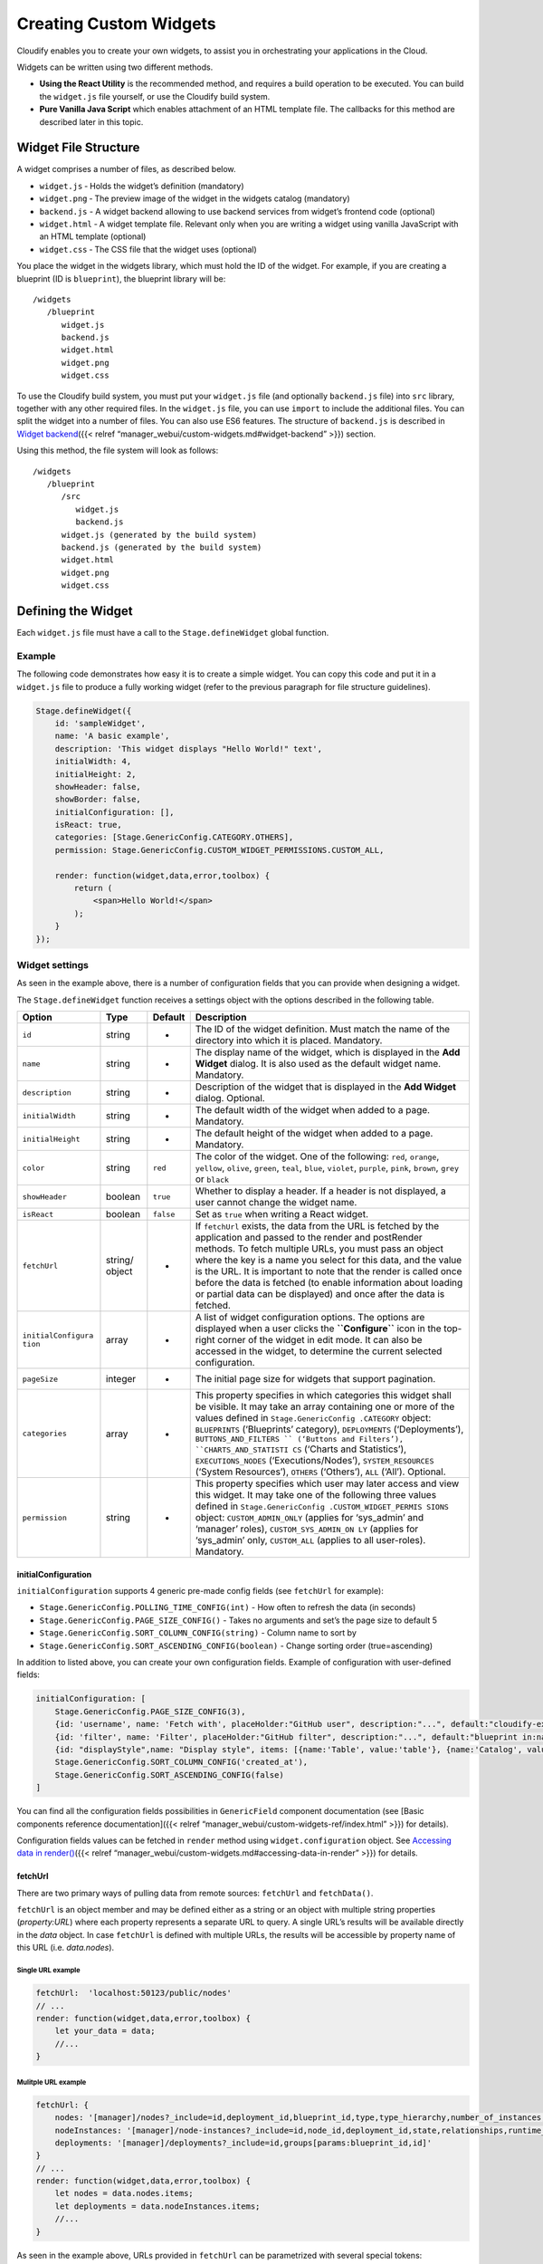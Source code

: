 Creating Custom Widgets
%%%%%%%%%%%%%%%%%%%%%%%

Cloudify enables you to create your own widgets, to assist you in
orchestrating your applications in the Cloud.

Widgets can be written using two different methods.

-  **Using the React Utility** is the recommended method, and requires a
   build operation to be executed. You can build the ``widget.js`` file
   yourself, or use the Cloudify build system.

-  **Pure Vanilla Java Script** which enables attachment of an HTML
   template file. The callbacks for this method are described later in
   this topic.

Widget File Structure
---------------------

A widget comprises a number of files, as described below.

-  ``widget.js`` ‑ Holds the widget’s definition (mandatory)
-  ``widget.png`` ‑ The preview image of the widget in the widgets
   catalog (mandatory)
-  ``backend.js`` - A widget backend allowing to use backend services
   from widget’s frontend code (optional)
-  ``widget.html`` ‑ A widget template file. Relevant only when you are
   writing a widget using vanilla JavaScript with an HTML template
   (optional)
-  ``widget.css`` ‑ The CSS file that the widget uses (optional)

You place the widget in the widgets library, which must hold the ID of
the widget. For example, if you are creating a blueprint (ID is
``blueprint``), the blueprint library will be:

::

    /widgets   
       /blueprint   
          widget.js
          backend.js
          widget.html
          widget.png
          widget.css

To use the Cloudify build system, you must put your ``widget.js`` file
(and optionally ``backend.js`` file) into ``src`` library, together with
any other required files. In the ``widget.js`` file, you can use
``import`` to include the additional files. You can split the widget
into a number of files. You can also use ES6 features. The structure of
``backend.js`` is described in `Widget
backend <#widget-backend>`__\ ({{< relref
“manager_webui/custom-widgets.md#widget-backend” >}}) section.

Using this method, the file system will look as follows:

::

    /widgets   
       /blueprint   
          /src   
             widget.js
             backend.js
          widget.js (generated by the build system)
          backend.js (generated by the build system)
          widget.html
          widget.png
          widget.css

Defining the Widget
-------------------

Each ``widget.js`` file must have a call to the ``Stage.defineWidget``
global function.

Example
~~~~~~~

The following code demonstrates how easy it is to create a simple
widget. You can copy this code and put it in a ``widget.js`` file to
produce a fully working widget (refer to the previous paragraph for file
structure guidelines).

.. code:: javascript

    Stage.defineWidget({
        id: 'sampleWidget',
        name: 'A basic example',
        description: 'This widget displays "Hello World!" text',
        initialWidth: 4,
        initialHeight: 2,
        showHeader: false,
        showBorder: false,
        initialConfiguration: [],
        isReact: true,
        categories: [Stage.GenericConfig.CATEGORY.OTHERS],
        permission: Stage.GenericConfig.CUSTOM_WIDGET_PERMISSIONS.CUSTOM_ALL,

        render: function(widget,data,error,toolbox) {
            return (
                <span>Hello World!</span>
            );
        }    
    });

Widget settings
~~~~~~~~~~~~~~~

As seen in the example above, there is a number of configuration fields
that you can provide when designing a widget.

The ``Stage.defineWidget`` function receives a settings object with the
options described in the following table.

+--------------------+---------+--------------+-----------------------+
| Option             | Type    | Default      | Description           |
+====================+=========+==============+=======================+
| ``id``             | string  | -            | The ID of the widget  |
|                    |         |              | definition. Must      |
|                    |         |              | match the name of the |
|                    |         |              | directory into which  |
|                    |         |              | it is placed.         |
|                    |         |              | Mandatory.            |
+--------------------+---------+--------------+-----------------------+
| ``name``           | string  | -            | The display name of   |
|                    |         |              | the widget, which is  |
|                    |         |              | displayed in the      |
|                    |         |              | **Add Widget**        |
|                    |         |              | dialog. It is also    |
|                    |         |              | used as the default   |
|                    |         |              | widget name.          |
|                    |         |              | Mandatory.            |
+--------------------+---------+--------------+-----------------------+
| ``description``    | string  | -            | Description of the    |
|                    |         |              | widget that is        |
|                    |         |              | displayed in the      |
|                    |         |              | **Add Widget**        |
|                    |         |              | dialog. Optional.     |
+--------------------+---------+--------------+-----------------------+
| ``initialWidth``   | string  | -            | The default width of  |
|                    |         |              | the widget when added |
|                    |         |              | to a page. Mandatory. |
+--------------------+---------+--------------+-----------------------+
| ``initialHeight``  | string  | -            | The default height of |
|                    |         |              | the widget when added |
|                    |         |              | to a page. Mandatory. |
+--------------------+---------+--------------+-----------------------+
| ``color``          | string  | ``red``      | The color of the      |
|                    |         |              | widget. One of the    |
|                    |         |              | following: ``red``,   |
|                    |         |              | ``orange``,           |
|                    |         |              | ``yellow``,           |
|                    |         |              | ``olive``, ``green``, |
|                    |         |              | ``teal``, ``blue``,   |
|                    |         |              | ``violet``,           |
|                    |         |              | ``purple``, ``pink``, |
|                    |         |              | ``brown``, ``grey``   |
|                    |         |              | or ``black``          |
+--------------------+---------+--------------+-----------------------+
| ``showHeader``     | boolean | ``true``     | Whether to display a  |
|                    |         |              | header. If a header   |
|                    |         |              | is not displayed, a   |
|                    |         |              | user cannot change    |
|                    |         |              | the widget name.      |
+--------------------+---------+--------------+-----------------------+
| ``isReact``        | boolean | ``false``    | Set as ``true`` when  |
|                    |         |              | writing a React       |
|                    |         |              | widget.               |
+--------------------+---------+--------------+-----------------------+
| ``fetchUrl``       | string/ | -            | If ``fetchUrl``       |
|                    | object  |              | exists, the data from |
|                    |         |              | the URL is fetched by |
|                    |         |              | the application and   |
|                    |         |              | passed to the render  |
|                    |         |              | and postRender        |
|                    |         |              | methods. To fetch     |
|                    |         |              | multiple URLs, you    |
|                    |         |              | must pass an object   |
|                    |         |              | where the key is a    |
|                    |         |              | name you select for   |
|                    |         |              | this data, and the    |
|                    |         |              | value is the URL. It  |
|                    |         |              | is important to note  |
|                    |         |              | that the render is    |
|                    |         |              | called once before    |
|                    |         |              | the data is fetched   |
|                    |         |              | (to enable            |
|                    |         |              | information about     |
|                    |         |              | loading or partial    |
|                    |         |              | data can be           |
|                    |         |              | displayed) and once   |
|                    |         |              | after the data is     |
|                    |         |              | fetched.              |
+--------------------+---------+--------------+-----------------------+
| ``initialConfigura | array   | -            | A list of widget      |
| tion``             |         |              | configuration         |
|                    |         |              | options. The options  |
|                    |         |              | are displayed when a  |
|                    |         |              | user clicks the       |
|                    |         |              | **``Configure``**     |
|                    |         |              | icon in the top-right |
|                    |         |              | corner of the widget  |
|                    |         |              | in edit mode. It can  |
|                    |         |              | also be accessed in   |
|                    |         |              | the widget, to        |
|                    |         |              | determine the current |
|                    |         |              | selected              |
|                    |         |              | configuration.        |
+--------------------+---------+--------------+-----------------------+
| ``pageSize``       | integer | -            | The initial page size |
|                    |         |              | for widgets that      |
|                    |         |              | support pagination.   |
+--------------------+---------+--------------+-----------------------+
| ``categories``     | array   | -            | This property         |
|                    |         |              | specifies in which    |
|                    |         |              | categories this       |
|                    |         |              | widget shall be       |
|                    |         |              | visible. It may take  |
|                    |         |              | an array containing   |
|                    |         |              | one or more of the    |
|                    |         |              | values defined in     |
|                    |         |              | ``Stage.GenericConfig |
|                    |         |              | .CATEGORY``           |
|                    |         |              | object:               |
|                    |         |              | ``BLUEPRINTS``        |
|                    |         |              | (‘Blueprints’         |
|                    |         |              | category),            |
|                    |         |              | ``DEPLOYMENTS``       |
|                    |         |              | (‘Deployments’),      |
|                    |         |              | ``BUTTONS_AND_FILTERS |
|                    |         |              | ``                    |
|                    |         |              | (‘Buttons and         |
|                    |         |              | Filters’),            |
|                    |         |              | ``CHARTS_AND_STATISTI |
|                    |         |              | CS``                  |
|                    |         |              | (‘Charts and          |
|                    |         |              | Statistics’),         |
|                    |         |              | ``EXECUTIONS_NODES``  |
|                    |         |              | (‘Executions/Nodes’), |
|                    |         |              | ``SYSTEM_RESOURCES``  |
|                    |         |              | (‘System Resources’), |
|                    |         |              | ``OTHERS``            |
|                    |         |              | (‘Others’), ``ALL``   |
|                    |         |              | (‘All’). Optional.    |
+--------------------+---------+--------------+-----------------------+
| ``permission``     | string  | -            | This property         |
|                    |         |              | specifies which user  |
|                    |         |              | may later access and  |
|                    |         |              | view this widget. It  |
|                    |         |              | may take one of the   |
|                    |         |              | following three       |
|                    |         |              | values defined in     |
|                    |         |              | ``Stage.GenericConfig |
|                    |         |              | .CUSTOM_WIDGET_PERMIS |
|                    |         |              | SIONS``               |
|                    |         |              | object:               |
|                    |         |              | ``CUSTOM_ADMIN_ONLY`` |
|                    |         |              | (applies for          |
|                    |         |              | ‘sys_admin’ and       |
|                    |         |              | ‘manager’ roles),     |
|                    |         |              | ``CUSTOM_SYS_ADMIN_ON |
|                    |         |              | LY``                  |
|                    |         |              | (applies for          |
|                    |         |              | ‘sys_admin’ only,     |
|                    |         |              | ``CUSTOM_ALL``        |
|                    |         |              | (applies to all       |
|                    |         |              | user-roles).          |
|                    |         |              | Mandatory.            |
+--------------------+---------+--------------+-----------------------+

initialConfiguration
^^^^^^^^^^^^^^^^^^^^

``initialConfiguration`` supports 4 generic pre-made config fields (see
``fetchUrl`` for example):

-  ``Stage.GenericConfig.POLLING_TIME_CONFIG(int)`` - How often to
   refresh the data (in seconds)
-  ``Stage.GenericConfig.PAGE_SIZE_CONFIG()`` - Takes no arguments and
   set’s the page size to default 5
-  ``Stage.GenericConfig.SORT_COLUMN_CONFIG(string)`` - Column name to
   sort by
-  ``Stage.GenericConfig.SORT_ASCENDING_CONFIG(boolean)`` - Change
   sorting order (true=ascending)

In addition to listed above, you can create your own configuration
fields. Example of configuration with user-defined fields:

.. code:: javascript

        initialConfiguration: [
            Stage.GenericConfig.PAGE_SIZE_CONFIG(3),
            {id: 'username', name: 'Fetch with', placeHolder:"GitHub user", description:"...", default:"cloudify-examples", type: Stage.Basic.GenericField.STRING_TYPE},
            {id: 'filter', name: 'Filter', placeHolder:"GitHub filter", description:"...", default:"blueprint in:name NOT local", type: Stage.Basic.GenericField.STRING_TYPE},
            {id: "displayStyle",name: "Display style", items: [{name:'Table', value:'table'}, {name:'Catalog', value:'catalog'}], default: "catalog", type: Stage.Basic.GenericField.LIST_TYPE},
            Stage.GenericConfig.SORT_COLUMN_CONFIG('created_at'),
            Stage.GenericConfig.SORT_ASCENDING_CONFIG(false)
        ]

You can find all the configuration fields possibilities in
``GenericField`` component documentation (see [Basic components
reference documentation]({{< relref
“manager_webui/custom-widgets-ref/index.html” >}}) for details).

Configuration fields values can be fetched in ``render`` method using
``widget.configuration`` object. See `Accessing data in
render() <#accessing-data-in-render>`__\ ({{< relref
“manager_webui/custom-widgets.md#accessing-data-in-render” >}}) for
details.

fetchUrl
^^^^^^^^

There are two primary ways of pulling data from remote sources:
``fetchUrl`` and ``fetchData()``.

``fetchUrl`` is an object member and may be defined either as a string
or an object with multiple string properties (*property:URL*) where each
property represents a separate URL to query. A single URL’s results will
be available directly in the *data* object. In case ``fetchUrl`` is
defined with multiple URLs, the results will be accessible by property
name of this URL (i.e. *data.nodes*).

Single URL example
''''''''''''''''''

.. code:: javascript

    fetchUrl:  'localhost:50123/public/nodes'
    // ...
    render: function(widget,data,error,toolbox) {
        let your_data = data;
        //...
    }

Mulitple URL example
''''''''''''''''''''

.. code:: javascript

    fetchUrl: {
        nodes: '[manager]/nodes?_include=id,deployment_id,blueprint_id,type,type_hierarchy,number_of_instances,host_id,relationships,created_by[params:blueprint_id,deployment_id,gridParams]',
        nodeInstances: '[manager]/node-instances?_include=id,node_id,deployment_id,state,relationships,runtime_properties[params:deployment_id]',
        deployments: '[manager]/deployments?_include=id,groups[params:blueprint_id,id]'
    }
    // ...
    render: function(widget,data,error,toolbox) {
        let nodes = data.nodes.items;
        let deployments = data.nodeInstances.items; 
        //...
    }

As seen in the example above, URLs provided in ``fetchUrl`` can be
parametrized with several special tokens:

.. code:: javascript

    fetchUrl: '[manager]/executions?is_system_workflow=false[params]'

-  The ``[manager]`` token will be replaced with the current Cloudify
   manager’s IP address (or proxy, if applicable).
-  The ``[params]`` token, on the other hand, is quite special. This
   placeholder can be expanded into a number of things depending on
   usage:

   -  ``[params]`` alone anywhere in the URL will be expanded to default
      pagination parameters (``_size``, ``_offset``, ``_sort``) if
      available (see ``initialConfiguration``). This mode is
      **inclusive** - all params availavble in the widget will be
      appended to URL.
   -  ``[params:param_name1(,param_name2)]`` will be replaced with
      “&paramName1:paramValue1” in the URL. Please note that this can be
      used both to selectively pick pagination parameter as well as
      custom parameters (see ``fetchParams()``). This mode is
      **exclusive** - parameters not specified explicitly will be
      skipped. When using selective param picking
      (``[params:param_name]``) you can use a pre-defined ``gridParams``
      tag to include all pagination parameters (``_size``, ``_offset``,
      ``_sort``) instead of specifying explicitly each of the three.

fetchUrl - Inclusive params
'''''''''''''''''''''''''''

The following example illustrates *fetchUrl* with both tokens along with
resulting URL:

.. code:: javascript

    initialConfiguration: [
        Stage.GenericConfig.POLLING_TIME_CONFIG(60),
        Stage.GenericConfig.PAGE_SIZE_CONFIG(),
        Stage.GenericConfig.SORT_COLUMN_CONFIG('column_name'),
        Stage.GenericConfig.SORT_ASCENDING_CONFIG(false)
    ],
    fetchUrl: {
        nodes: '[manager]/nodes[params]'
    },
    fetchParams: function(widget, toolbox) {
        return {
            sampleFuncParam: 'dummy'
        }
    }

**Result URL:**
http://localhost:3000/sp/?su=/api/v3.1/nodes?&_sort=-column_name&_size=5&_offset=0&sampleFuncParam=dummy

This url can be divided into 3 separate parts:

+-----------------------+-----------------------+-----------------------+
| Field                 | Example               | Description           |
+=======================+=======================+=======================+
| manager address       | http://localhost:3000 | The internal value of |
|                       | /sp/?su=/api/v3.1/    | Cloudify manager      |
|                       |                       | ``[manager]``         |
+-----------------------+-----------------------+-----------------------+
| endpoint name         | nodes?                | Remaining part of the |
|                       |                       | REST endpoint address |
+-----------------------+-----------------------+-----------------------+
| generic params        | &_sort=-column_name&_ | Parameters that were  |
|                       | size=5&_offset=0      | implicitly added to   |
|                       |                       | request. These        |
|                       |                       | parameters are        |
|                       |                       | inferred from the     |
|                       |                       | GenericConfig objects |
|                       |                       | in                    |
|                       |                       | initialConfiguration  |
|                       |                       | and are responsible   |
|                       |                       | for pagination of the |
|                       |                       | results. It is        |
|                       |                       | possible to omit them |
|                       |                       | by explicitly         |
|                       |                       | specifying param      |
|                       |                       | names to be used like |
|                       |                       | so                    |
|                       |                       | ``[params:my-param]`` |
|                       |                       | .                     |
|                       |                       | Alternatively,        |
|                       |                       | gridParams (sort,     |
|                       |                       | size, offset) can be  |
|                       |                       | simply removed from   |
|                       |                       | ``initialConfiguratio |
|                       |                       | n``.                  |
+-----------------------+-----------------------+-----------------------+
| custom params         | &sampleFuncParam=dumm | Custom parameters can |
|                       | y                     | be defined in         |
|                       |                       | ``fetchParams()``     |
|                       |                       | function. Each custom |
|                       |                       | parameter must be     |
|                       |                       | returned as a         |
|                       |                       | property of an Object |
|                       |                       | returned by           |
|                       |                       | ``fetchParams()``     |
|                       |                       | function.             |
+-----------------------+-----------------------+-----------------------+

fetchUrl - Exclusive params
'''''''''''''''''''''''''''

The same URL, this time with explicit param names (and the
``gridParams`` tag):

.. code:: javascript

    initialConfiguration: [
        Stage.GenericConfig.POLLING_TIME_CONFIG(60),
        Stage.GenericConfig.PAGE_SIZE_CONFIG(),
        Stage.GenericConfig.SORT_COLUMN_CONFIG('column_name'),
        Stage.GenericConfig.SORT_ASCENDING_CONFIG(false)
    ],
    fetchUrl: {
        nodes: '[manager]/nodes[params:sampleFuncParam,gridParams]'
    //  which is essentially the same as
    //  nodes: '[manager]/nodes[params:sampleFuncParam,_size,_offset_,_sort]'
    },
    fetchParams: function(widget, toolbox) {
        return {
            sampleFuncParam: 'dummy'
        }
    }

**Result URL:**
http://localhost:3000/sp/?su=/api/v3.1/nodes?&sampleFuncParam=dummy&_sort=-column_name&_size=5&_offset=0

Widget Functions
~~~~~~~~~~~~~~~~

The following functions are available for widgets.

init()
^^^^^^

Called when the widget definition is loaded, which occurs after the
system is loaded. Can be used to define certain elements, for example
classes and objects that will be used in the widget definition.

render(widget, data, error, toolbox)
^^^^^^^^^^^^^^^^^^^^^^^^^^^^^^^^^^^^

Called each time that the widget needs to draw itself. This might occur
when the page is loaded, widget data is changed, context data is
changed, widget data is fetched, and so on. ``render`` parameters are:

-  The `widget object <#widget-object>`__\ ({{< relref
   “manager_webui/custom-widgets.md#widget-object” >}}) itself
-  The fetched data, either using ``fetchUrl`` or ``fetchData``. The
   data is ``null`` if ``fetchData`` or ``fetchUrl`` is not specified.
   The data will also pass ``null`` to the ``render`` method until data
   is fetched. If you are expecting data, you can render a “loading”
   indicator.
-  The error if data fetching failed
-  The `toolbox object <#toolbox-object>`__\ ({{< relref
   “manager_webui/custom-widgets.md#toolbox-object” >}}).

``render()`` is focal to the appearance of the widget as the return
value of this function will be rendered to UI by React engine. As such
it is important to understand how to build widgets. The following
example illustrates the simplest usage:

.. code:: javascript

    render: function(widget,data,error,toolbox) {
        return (
            <span>Hello World!</span>
        );
    }

Please note that ``render()`` may only return a single DOM node (refer
to JSX spec for more detail). In order to render more than one HTML
element they must be wrapped in a parent element (a ``div`` is usually a
good choice):

.. code:: javascript

    render: function(widget,data,error,toolbox) {
        return (
            <div>
                <span>Hello World!</span>
                <p>Writing Cloudify UI widgets is <strong>super</strong> easy</p>
            </div>
        );
    }

Using ready components in render()
''''''''''''''''''''''''''''''''''

Although using plain HTML tags gives you extreme flexibility, usually it
is much quicker to design your widget with the use of Cloudify UI
ready-made components. These components were designed with UI uniformity
and ease-of-use in mind, and as are very easy to learn and use. The
following example illustrates how to use a ``KeyIndicator`` component:

.. code:: javascript

    render: function(widget,data,error,toolbox) {
    let {KeyIndicator} = Stage.Basic;
        return (
            <div>
                <KeyIndicator title='User Stars' icon='star' number={3} />
            </div>
        );
    }

Take a note of how the ``KeyIndicator`` component is imported into the
widget. From within the render method it is defined as
``let {KeyIndicator} = Stage.Basic;`` Similarly, you can import multiple
components in the same line, ie:
``let {KeyIndicator, Checkmark} = Stage.Basic;``

There is a number of components ready for use in the ``Stage.Basic``
library. See [Basic components reference documentation]({{< relref
“manager_webui/custom-widgets-ref/index.html” >}}) for details.

Accessing data in render()
''''''''''''''''''''''''''

There can be several independent data sources for your widget. Two most
commonly used are the ``configuration`` and ``data`` objects. The
following example illustrates how to access both of them:

.. code:: javascript

    Stage.defineWidget({
        id: 'sampleWidget',
        name: 'A basic example',
        description: 'This widget polls data from two different sources',
        initialWidth: 2,
        initialHeight: 2,
        showHeader: false,
        showBorder: false,
        isReact: true,
        initialConfiguration: [
            {id: 'confText', name: 'Conf Item',  placeHolder: 'Configuration text item', default: 'Conf text', type: Stage.Basic.GenericField.STRING_TYPE}
        ],

        fetchData(widget, toolbox){
            return Promise.resolve({fetchedText: 'Fetched text'});
        },

        render: function(widget,data,error,toolbox) {
            let {Loading} = Stage.Basic

            if (_.isEmpty(data)) // Make sure the data is already fetched, if not show a loading spinner
                return (<Loading message='Loading data...'></Loading>)
            else 
                return (
                    <div>
                        <p>confItem value: {widget.configuration.confText}</p>
                        <p>fetchedText value: {data.fetchedText}</p>
                    </div>
                );
        }
    });

The above widget prints will display two lines containing the strings
defined in the data sources: “Conf text” and “Fetched Text”. Please note
how the widget makes sure data has been loaded has completed before
rendering it. Skipping this check would result in an error in browser
console.

initialConfiguration, as the name suggests is only used if there are no
user defined values for these properties. A user can change them by
entering the ‘Edit Mode’ where he can modify widget’s configuration.
From that point, the current widget will use the value provided by the
user. To reset it to it’s default value, the widget must be removed and
re-added to the workbench.

Moreover, please remember to remove and re-add the widget to the
dashboard if changing the ``initialConfiguration`` field. It is only
loaded for newly ‘mounted’ widgets.

postRender(el, widget, data, toolbox)
^^^^^^^^^^^^^^^^^^^^^^^^^^^^^^^^^^^^^

**Non-React widgets only.** PostRender is called immediately after the
widget has been made visible in the UI. This function has access to the
same objects as the ``render`` function with one addition - the ``el``
object containing a reference to the widget’s container (parent) object.

fetchData(widget, toolbox)
^^^^^^^^^^^^^^^^^^^^^^^^^^

An alternative to using ``fetchUrl`` is the ``fetchData()`` function. It
provides greater flexibility when you need to pre-process your results
or chain them into nested Promises (ie. Pull a list of URLs and resolve
each of those URLs). The return value for fetchData() is expected to be
a promise. As such if you would like to return a primitive value you
would need to wrap it in a promise:

.. code:: javascript

    fetchData(widget, toolbox){
        return Promise.resolve({key:value});
    }

Please note that should the result be a single primitive value you still
need to return it as a property of an Object, since referencing the
Object directly is illegal in React. With this in mind, the following
example would not work:

.. code:: javascript

    // THIS WILL NOT WORK
    fetchData(widget, toolbox){ return 10; }
    render(widget,data,error,toolbox){ 
        return (
            <div>
                {data}  // This will produce a runtime error
            </div>
        )
    }

Instead, you can return the ``int`` value as a property of the object
like so:

.. code:: javascript

    fetchData(widget, toolbox){ return {myInt: 10}; }
    render(widget,data,error, toolbox) { 
        return (
            <div>
                {data.myInt}  // OK
            </div>
        )
    }

**Note**: ``fetchUrl`` and ``fetchData()`` are mutually exclusive, that
is if you define fetchUrl in your widget, then ``fetchData()``
definition will be ignored.

fetchParams(widget, toolbox)
^^^^^^^^^^^^^^^^^^^^^^^^^^^^

``fetchParams()`` function delivers parameters to ``fetchData()``
function which can be applied with ``[params]`` wildcard.

Example:

.. code:: javascript

    fetchParams: function(widget, toolbox) {
        let deploymentId = toolbox.getContext().getValue('deploymentId');

        return {deployment_id: deploymentId};
    }

Widget Object
~~~~~~~~~~~~~

The ``widget`` object has the following attributes:

+-------------------------------+--------------------------------------+
| Attribute                     | Description                          |
+===============================+======================================+
| ``id``                        | The ID of the widget                 |
+-------------------------------+--------------------------------------+
| ``name``                      | The display name of the widget. (The |
|                               | widget definition name is the        |
|                               | default name for the widget, but a   |
|                               | user can change it)                  |
+-------------------------------+--------------------------------------+
| ``height``                    | The height of the widget on the page |
+-------------------------------+--------------------------------------+
| ``width``                     | The width of the widget on the page  |
+-------------------------------+--------------------------------------+
| ``x``                         | The *x* location of the widget on    |
|                               | the page                             |
+-------------------------------+--------------------------------------+
| ``y``                         | The *y* location of the widget on    |
|                               | the page                             |
+-------------------------------+--------------------------------------+
| ``definition``                | The widget definition object as it   |
|                               | was passed to ``defineWidget``       |
|                               | method. All widget definitions are   |
|                               | contained in the widget definition   |
|                               | object. The only additional field    |
|                               | that the widget can access is        |
|                               | ``template``, which is fetched from  |
|                               | the HTML and added to the widget     |
|                               | definition.                          |
+-------------------------------+--------------------------------------+

Toolbox Object
~~~~~~~~~~~~~~

The ``toolbox`` object provides the widget with tools to communicate
with the application and other widgets. It also provides generic tools
that the widget might require.

The toolbox provides access to the following tools:

getEventBus()
^^^^^^^^^^^^^

Used to register (listen to) and trigger events. The event bus is used
to enable a widget to broadcast an event, usually a change that it made
that will affect others. For example, if a blueprints widget creates a
new deployment, other widgets need to be aware that the the deployment
list has changed. The listening widgets then call a ``refresh``.
``Event bus`` supports the following methods:

-  ``on (event, callback, context)``
-  ``trigger (event)``
-  ``off (event, offCallback)``

For example:

.. code:: javascript

    componentDidMount() {
        this.props.toolbox.getEventBus().on('deployments:refresh',this._refreshData,this);
    }
    componentWillUnmount() {
        this.props.toolbox.getEventBus().off('deployments:refresh',this._refreshData);
    }
    _deleteDeployment() {
        // Do somehting...
        actions.doDelete(deploymentToDelete).then(()=>{
            this.props.toolbox.getEventBus().trigger('deployments:refresh');
        }).catch((err)=>{
            // Handle errors...
        });
    } 

getManager()
^^^^^^^^^^^^

Returns manager object. Used to read current manager’s properties.
Available calls:

.. code:: javascript

    getIp()
    getCurrentUsername()
    getManagerUrl(url, data)
    getApiVersion()
    getSelectedTenant()
    doGetFull(url, params, parseResponse, fullData, size)

getExternal()
^^^^^^^^^^^^^

Used to access the connected Cloudify Manager. The Manager provides
access to the Manager REST API. The URL is the service URL, without the
``/api/vX.X``

.. code:: javascript

    doGet(url,params)
    doPost(url,params,data)
    doDelete(url,params,data)
    doPut(url,params,data)
    doUpload(url,params,file,method)

It also exposes a method that only constructs the URL. Use this with
caution because some request headers require being passed to the
Manager.

.. code:: javascript

    getManagerUrl(url,data)

For example,

.. code:: javascript

    return this.toolbox.getManager().doDelete('/deployments/${blueprint.id}');

    doUpload(blueprintName, blueprintFileName, file) {   
        return this.toolbox.getManager().doUpload('/blueprints/${blueprintName}',
                                                  _.isEmpty(blueprintFileName) 
                                                    ? null   
                                                    : {application_file_name: blueprintFileName+'.yaml'},
                                                  file);
    }

Please note that it is recommended to use ``fetchData()`` instead of
``doGet(URL, params)`` since ``fetchData()`` not only utilizes
``doGet()`` but also gives easy access to helper params.

getInternal()
^^^^^^^^^^^^^

Same as ``getExternal()``, but on a secured connection. All headers are
appended with an ‘Authentication-Token’.

getWidgetBackend()
^^^^^^^^^^^^^^^^^^

Same as ``getInternal()``, but it allows you to call previously defined
widget backend endpoints (see `Widget backend <#widget-backend>`__\ ({{<
relref “manager_webui/custom-widgets.md#widget-backend” >}}) section for
details).

getNewManager(ip)
^^^^^^^^^^^^^^^^^

Returns a manager object connected on the specified IP. May be needed in
order to join a different manager (eg. for cluster joining).

getContext()
^^^^^^^^^^^^

A widget context gives access to the application context. Using the
context we can pass arguments between widgets, for example when a
blueprint is selected, set the context to the selected blueprint, and
all the widgets that can filter by blueprint can read this value and
filter accordingly.

The context supports these methods:

-  setValue(key,value)
-  getValue(key) - returns value

getConfig()
^^^^^^^^^^^

Returns global widget configuration as defined in conf/widgets.json.

refresh()
^^^^^^^^^

If we did some actions in the widget that will require fetching the data
again (for example we added a record) we can ask the app to refresh only
this widget by calling refresh().

loading(boolean)
^^^^^^^^^^^^^^^^

Will show/hide a loading spinner in widget header. **Not allowed in
render() and postRender()** methods as it changes store’s state leading
to render() and postRender() re-run.

drillDown(widget,defaultTemplate,drilldownContext)
^^^^^^^^^^^^^^^^^^^^^^^^^^^^^^^^^^^^^^^^^^^^^^^^^^

Drilling down to a page requires passing the drilldown page template
name. Templates will be described in the next section. When a widget is
on a page, and drilldown action done (through link click event to a
button for example), if it’s the first time we access this drilldown
page, the app will create a new page based on the passed template. Once
this page is created the user can edit it like any other page. All next
accesses to this page will use this page. Also you can pass a
‘drilldownContext’ to the drilldown page. This context will be saved on
the URL and will be available through the app context. This value will
be saved upon refresh, so if a user drilldown to a page, and then
refreshes the page, the context will be saved (for example - selected
deployment in drilldown deployment page)

For example when selecting a deployment we drill down to a deployment
page. It looks like this:

.. code:: javascript

        _selectDeployment(item) {
            this.props.toolbox.drillDown(this.props.widget,'deployment',{deploymentId: item.id});
        }

The ‘deployment’ template looks like this:

.. code:: json

    {
      "name": "Deployment",
      "widgets": [
        {
          "name": "topology",
          "widget": "topology",
          "width": 12,
          "height": 5,
          "x": 0,
          "y": 0
        },
        {
          "name": "CPU Utilization - System",
          "width": 6,
          "height": 4,
          "widget": "cpuUtilizationSystem",
          "x": 0,
          "y": 5
        },
        {
          "name": "CPU Utilization - User",
          "width": 6,
          "height": 4,
          "widget": "cpuUtilizationUser",
          "x": 6,
          "y": 5
        },
        {
          "name": "Deployment Inputs",
          "width": 5,
          "height": 3,
          "widget": "inputs",
          "x": 0,
          "y": 9
        },
        {
          "name": "Deployment Events",
          "width": 7,
          "height": 3,
          "widget": "events",
          "x": 5,
          "y": 9
        }
      ]
    }

Drilldown page templates
^^^^^^^^^^^^^^^^^^^^^^^^

Drill down page templates are defined in the ‘/templates’ library.

The library looks like this:

::

       /templates
          template1.json
          template2.json
          ...
          templates.json     

The templates.json contains a list of the available templates (temporary
until we’ll have a server that will handle this). Each template file
contains one page template configuration.

template configuration has a name which is the default page name, and
list of widgets. Each widget will have the following fields

+--------+--------------------------------------------------+
| field  | description                                      |
+========+==================================================+
| name   | Widget default name                              |
+--------+--------------------------------------------------+
| widget | The id of the widget to use                      |
+--------+--------------------------------------------------+
| width  | The initial width of the widget on the page      |
+--------+--------------------------------------------------+
| height | The initial height of the widget on the page     |
+--------+--------------------------------------------------+
| x      | The initial x location of the widget on the page |
+--------+--------------------------------------------------+
| y      | The initial y location of the widget on the page |
+--------+--------------------------------------------------+

If x and/or y are not defined the page will be auto arranged (not
recommended)

For example:

.. code:: json

    {
      "name": "template-name",
      "widgets": [
        {
          "name": "topology",
          "widget": "topology",
          "width": 12,
          "height": 5,
          "x": 0,
          "y": 0
        },
        ...
      ]
    }

Additional libraries that are available to a widget
~~~~~~~~~~~~~~~~~~~~~~~~~~~~~~~~~~~~~~~~~~~~~~~~~~~

**moment** - date/time parsing utility. `Moment
documentation <http://momentjs.com/docs/>`__

for example:

.. code:: javascript

    var formattedData = Object.assign({},data,{
        items: _.map (data.items,(item)=>{
            return Object.assign({},item,{
                created_at: moment(item.created_at,'YYYY-MM-DD HH:mm:ss.SSSSS').format('DD-MM-YYYY HH:mm'),
                updated_at: moment(item.updated_at,'YYYY-MM-DD HH:mm:ss.SSSSS').format('DD-MM-YYYY HH:mm'),
            })
        })
    });

**jQuery** - feature-rich JS library. `jQuery
API <http://api.jquery.com/>`__

for example:

.. code:: javascript

    postRender: function(el,widget,data,toolbox) {
        $(el).find('.ui.dropdown').dropdown({
            onChange: (value, text, $choice) => {
                context.setValue('selectedValue',value);
            }
        });
    })

**Lodash** - modern JavaScript utility library delivering modularity,
performance & extras. `Lodash documentation <https://lodash.com/docs>`__

for example:

.. code:: javascript

    _.each(items, (item)=>{
        //...
    });

Widget backend
~~~~~~~~~~~~~~

With widget backend support user can create HTTP endpoints in UI
backend. They allow to define specific actions when endpoint is called.
There can be used helper services not available in widget frontend.

Security aspects
^^^^^^^^^^^^^^^^

-  Endpoint is accessible only from the widget which created that
   endpoint.
-  Access to external libraries can be limited to preconfigured set of
   libraries.

Defining endpoints
^^^^^^^^^^^^^^^^^^

To create endpoint per widget you need to create ``backend.js`` file
with at least one endpoint definition. That file must be placed in
widget main folder similarly to ``widget.js`` file.

``backend.js`` file structure
'''''''''''''''''''''''''''''

Example of ``backend.js`` file is presented below:

.. code:: javascript

    module.exports = function(r) {

        r.register('manager', 'GET', (req, res, next, helper) => {
            var _ = require('lodash');
            var jsonBody = require('body/json');
            var url = req.query.endpoint;
            var params = _.omit(req.query, 'endpoint');
            var headers = req.headers;

            jsonBody(req, res, function (error, body) {
                helper.Manager.doPost(url, params, body, headers)
                    .then((data) => res.send(data))
                    .catch(next);
            })
        });
    }

``backend.js`` file should export a function taking one argument (``r``
in example). This function’s body contains calls to register method
(``r.register`` in example). Each call registers HTTP endpoint in the
backend.

Syntax of ``register`` method:

.. code:: javascript

    function register(name, method, body)

where

-  ``name`` - string with HTTP endpoint name on which service will be
   registered,
-  ``method`` - string with HTTP endpoint method on which service will
   be registered,
-  ``body`` - function (``function(req, res, next, helper)``) to be
   called on request to this endpoint, where:

   -  req, res, next - are part of middleware function (see `Using
      middleware @
      ExpressJS <http://expressjs.com/en/guide/using-middleware.html>`__
      for details)
   -  helper - JSON object containing `Helper
      services <#helper-services>`__\ ({{< relref
      “manager_webui/custom-widgets.md#helper-services” >}}).

Helper services
'''''''''''''''

In this section helper services, which can be used from ``helper``
object in endpoints body are described.

Manager
       

Available methods:

-  ``call(method, url, params, data, headers={})`` - performs HTTP
   request to Cloudify Manager
-  ``doGet(url, params, headers)`` - performs HTTP GET request to
   Cloudify Manager
-  ``doPost(url, params, data, headers)`` - performs HTTP POST request
   to Cloudify Manager
-  ``doDelete(url, params, data, headers)`` - performs HTTP DELETE
   request to Cloudify Manager
-  ``doPut(url, params, data, headers)`` - performs HTTP PUT request to
   Cloudify Manager
-  ``doPatch(url, params, data, headers)`` - performs HTTP PATCH request
   to Cloudify Manager

where:

-  ``method`` - HTTP methods (allowed methods: ‘GET’, ‘POST’, ‘DELETE’,
   ‘PUT’, ‘PATCH’)
-  ``url`` - manager REST API URL (eg. ``blueprints``, see `Cloudify
   REST API documentation <http://docs.getcloudify.org/api>`__ for
   details)
-  ``params`` - (optional) JSON object with URL parameters (key is
   parameter name, value is parameter value, eg.
   ``{param1: 'value1', param2: 'value2'}``)
-  ``data`` - (optional) JSON object with request body
-  ``headers`` - (optional) JSON object with request headers

Request
       

Available methods:

-  ``call(method, url, params, data, parseResponse=true, headers={})`` -
   performs HTTP request
-  ``doGet(url, params, parseResponse, headers)`` - performs HTTP GET
   request
-  ``doPost(url, params, data, parseResponse, headers)`` - performs HTTP
   POST request
-  ``doDelete(url, params, data, parseResponse, headers)`` - performs
   HTTP DELETE request
-  ``doPut(url, params, data, parseResponse, headers)`` - performs HTTP
   PUT request
-  ``doPatch(url, params, data, parseResponse, headers)`` - performs
   HTTP PATCH request

where:

-  ``method`` - HTTP methods (allowed methods: ‘GET’, ‘POST’, ‘DELETE’,
   ‘PUT’, ‘PATCH’)
-  ``url`` - HTTP URL (eg. ``http://example.com``)
-  ``params`` - (optional) JSON object with URL parameters (key -
   parameter name, value - parameter value, eg.
   ``{param1: 'value1', param2: 'value2'}``)
-  ``data`` - (optional) JSON object with request body
-  ``parseResponse`` - (optional) boolean value informing if response
   shall be parsed as JSON
-  ``headers`` - (optional) JSON object with request headers

Calling endpoints
^^^^^^^^^^^^^^^^^

Previously defined endpoints can be accessed in widget’s frontend using
``toolbox.getWidgetBackend()`` method (see
`getWidgetBackend() <#getwidgetbackend>`__\ ({{< relref
“manager_webui/custom-widgets.md#getWidgetBackend()” >}}) for details).

Example of calling endpoint *status* with GET method ``widget.js``:

.. code:: javascript


    Stage.defineWidget({
        // ... all stuff necessary to define widget ...

        fetchData: function(widget, toolbox, params) {
            return toolbox.getWidgetBackend().doGet('status')
                .then((data) => Promise.resolve({status: data}))
                .catch((error) => Promise.reject('Error fetching status. Error: ' + error));
        },

        render: function(widget,data,error,toolbox) {
            var status = data ? data.status : 'unknown';
            return (
                <p>
                    Status: <b>{status}</b>
                </p>
            );
        }
    });

The *status* endpoint for GET method must be defined in ``backend.js``
file:

.. code:: javascript

    module.exports = function(r) {
        r.register('status', 'GET', (req, res, next, helper) => {
            res.send('OK');
        });
    }

Widget template
~~~~~~~~~~~~~~~

The widget template is an html file written with `lodash template
engine <https://lodash.com/docs/4.15.0#template>`__.

Widget template if fetched when the widget definition is loaded, and its
passed to the render function. To access it use
widget.definition.template. To render the template using the built in
lodash templates engine use
``_.template(widget.definition.template)(data);``, where ‘data’ is any
context you want to pass on to the template. For example, a simple
render function will look like this:

.. code:: javascript

    render: function(widget,data,toolbox) {
        if (!widget.definition.template) {
            return 'missing template';
        }
        return _.template(widget.definition.template)();
    }
